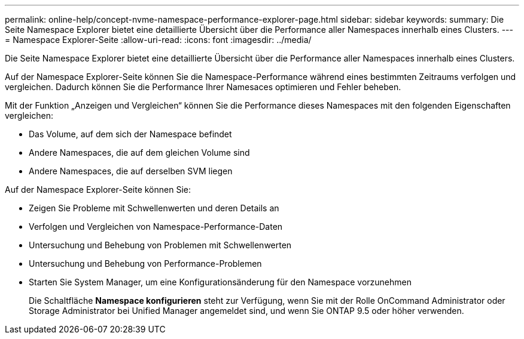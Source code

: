 ---
permalink: online-help/concept-nvme-namespace-performance-explorer-page.html 
sidebar: sidebar 
keywords:  
summary: Die Seite Namespace Explorer bietet eine detaillierte Übersicht über die Performance aller Namespaces innerhalb eines Clusters. 
---
= Namespace Explorer-Seite
:allow-uri-read: 
:icons: font
:imagesdir: ../media/


[role="lead"]
Die Seite Namespace Explorer bietet eine detaillierte Übersicht über die Performance aller Namespaces innerhalb eines Clusters.

Auf der Namespace Explorer-Seite können Sie die Namespace-Performance während eines bestimmten Zeitraums verfolgen und vergleichen. Dadurch können Sie die Performance Ihrer Namesaces optimieren und Fehler beheben.

Mit der Funktion „Anzeigen und Vergleichen“ können Sie die Performance dieses Namespaces mit den folgenden Eigenschaften vergleichen:

* Das Volume, auf dem sich der Namespace befindet
* Andere Namespaces, die auf dem gleichen Volume sind
* Andere Namespaces, die auf derselben SVM liegen


Auf der Namespace Explorer-Seite können Sie:

* Zeigen Sie Probleme mit Schwellenwerten und deren Details an
* Verfolgen und Vergleichen von Namespace-Performance-Daten
* Untersuchung und Behebung von Problemen mit Schwellenwerten
* Untersuchung und Behebung von Performance-Problemen
* Starten Sie System Manager, um eine Konfigurationsänderung für den Namespace vorzunehmen
+
Die Schaltfläche *Namespace konfigurieren* steht zur Verfügung, wenn Sie mit der Rolle OnCommand Administrator oder Storage Administrator bei Unified Manager angemeldet sind, und wenn Sie ONTAP 9.5 oder höher verwenden.


